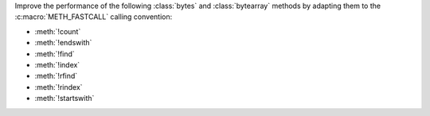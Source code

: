 Improve the performance of the following :class:`bytes` and
:class:`bytearray` methods by adapting them to the :c:macro:`METH_FASTCALL`
calling convention:

* :meth:`!count`
* :meth:`!endswith`
* :meth:`!find`
* :meth:`!index`
* :meth:`!rfind`
* :meth:`!rindex`
* :meth:`!startswith`
